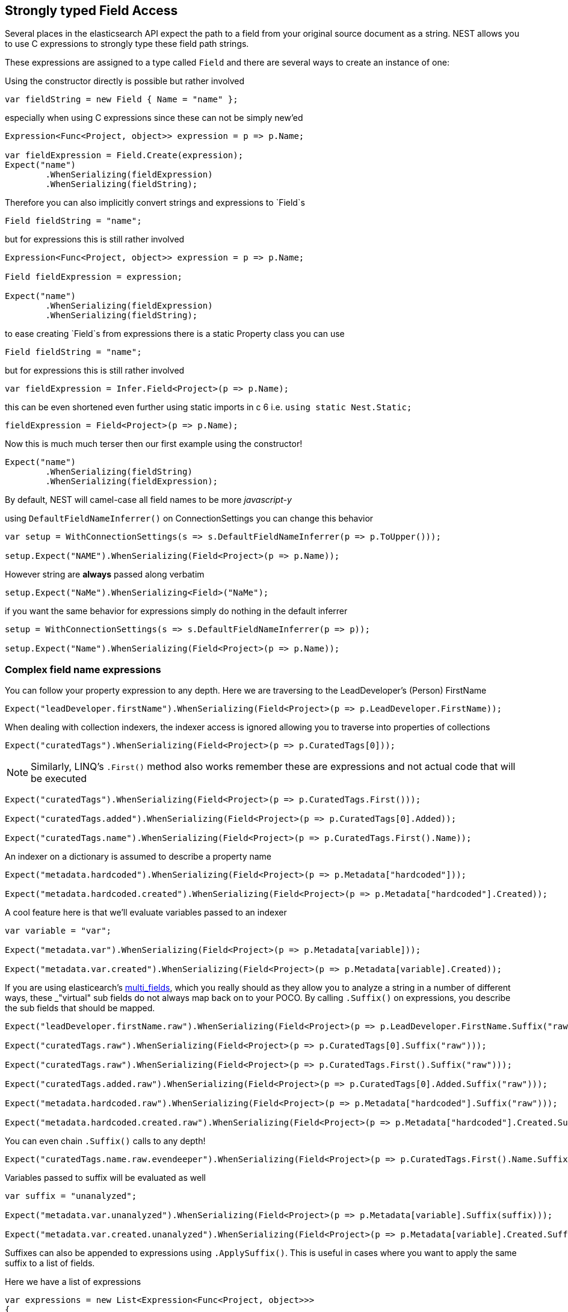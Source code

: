 :section-number: 2.1

:ref_current: https://www.elastic.co/guide/en/elasticsearch/reference/current

:github: https://github.com/elastic/elasticsearch-net

:imagesdir: ../../../images

== Strongly typed Field Access 

Several places in the elasticsearch API expect the path to a field from your original source document as a string.
NEST allows you to use C expressions to strongly type these field path strings. 

These expressions are assigned to a type called `Field` and there are several ways to create an instance of one:

Using the constructor directly is possible but rather involved 

[source,csharp,method-name="usingconstructors"]
----
var fieldString = new Field { Name = "name" };
----

especially when using C expressions since these can not be simply new'ed

[source,csharp,method-name="usingconstructors"]
----
Expression<Func<Project, object>> expression = p => p.Name;

var fieldExpression = Field.Create(expression);
Expect("name")
	.WhenSerializing(fieldExpression)
	.WhenSerializing(fieldString);
----

Therefore you can also implicitly convert strings and expressions to `Field`s 

[source,csharp,method-name="implicitconversion"]
----
Field fieldString = "name";
----

but for expressions this is still rather involved 

[source,csharp,method-name="implicitconversion"]
----
Expression<Func<Project, object>> expression = p => p.Name;

Field fieldExpression = expression;

Expect("name")
	.WhenSerializing(fieldExpression)
	.WhenSerializing(fieldString);
----

to ease creating `Field`s from expressions there is a static Property class you can use 

[source,csharp,method-name="usingstaticpropertyfield"]
----
Field fieldString = "name";
----

but for expressions this is still rather involved 

[source,csharp,method-name="usingstaticpropertyfield"]
----
var fieldExpression = Infer.Field<Project>(p => p.Name);
----

this can be even shortened even further using static imports in c 6 i.e.
				`using static Nest.Static;` 

[source,csharp,method-name="usingstaticpropertyfield"]
----
fieldExpression = Field<Project>(p => p.Name);
----

Now this is much much terser then our first example using the constructor! 

[source,csharp,method-name="usingstaticpropertyfield"]
----
Expect("name")
	.WhenSerializing(fieldString)
	.WhenSerializing(fieldExpression);
----

By default, NEST will camel-case all field names to be more _javascript-y_ 

using `DefaultFieldNameInferrer()` on ConnectionSettings you can change this behavior 

[source,csharp,method-name="defaultfieldnameinferrer"]
----
var setup = WithConnectionSettings(s => s.DefaultFieldNameInferrer(p => p.ToUpper()));

setup.Expect("NAME").WhenSerializing(Field<Project>(p => p.Name));
----

However string are *always* passed along verbatim 

[source,csharp,method-name="defaultfieldnameinferrer"]
----
setup.Expect("NaMe").WhenSerializing<Field>("NaMe");
----

if you want the same behavior for expressions simply do nothing in the default inferrer 

[source,csharp,method-name="defaultfieldnameinferrer"]
----
setup = WithConnectionSettings(s => s.DefaultFieldNameInferrer(p => p));

setup.Expect("Name").WhenSerializing(Field<Project>(p => p.Name));
----

=== Complex field name expressions 

You can follow your property expression to any depth. Here we are traversing to the LeadDeveloper's (Person) FirstName 

[source,csharp,method-name="complexfieldnameexpressions"]
----
Expect("leadDeveloper.firstName").WhenSerializing(Field<Project>(p => p.LeadDeveloper.FirstName));
----

When dealing with collection indexers, the indexer access is ignored allowing you to traverse into properties of collections 

[source,csharp,method-name="complexfieldnameexpressions"]
----
Expect("curatedTags").WhenSerializing(Field<Project>(p => p.CuratedTags[0]));
----

NOTE: Similarly, LINQ's `.First()` method also works 
remember these are expressions and not actual code that will be executed

[source,csharp,method-name="complexfieldnameexpressions"]
----
Expect("curatedTags").WhenSerializing(Field<Project>(p => p.CuratedTags.First()));

Expect("curatedTags.added").WhenSerializing(Field<Project>(p => p.CuratedTags[0].Added));

Expect("curatedTags.name").WhenSerializing(Field<Project>(p => p.CuratedTags.First().Name));
----

An indexer on a dictionary is assumed to describe a property name 

[source,csharp,method-name="complexfieldnameexpressions"]
----
Expect("metadata.hardcoded").WhenSerializing(Field<Project>(p => p.Metadata["hardcoded"]));

Expect("metadata.hardcoded.created").WhenSerializing(Field<Project>(p => p.Metadata["hardcoded"].Created));
----

A cool feature here is that we'll evaluate variables passed to an indexer 

[source,csharp,method-name="complexfieldnameexpressions"]
----
var variable = "var";

Expect("metadata.var").WhenSerializing(Field<Project>(p => p.Metadata[variable]));

Expect("metadata.var.created").WhenSerializing(Field<Project>(p => p.Metadata[variable].Created));
----

If you are using elasticearch's {ref_current}/_multi_fields.html[multi_fields], which you really should as they allow 
you to analyze a string in a number of different ways, these _"virtual" sub fields 
do not always map back on to your POCO. By calling `.Suffix()` on expressions, you describe the sub fields that 
should be mapped. 

[source,csharp,method-name="complexfieldnameexpressions"]
----
Expect("leadDeveloper.firstName.raw").WhenSerializing(Field<Project>(p => p.LeadDeveloper.FirstName.Suffix("raw")));

Expect("curatedTags.raw").WhenSerializing(Field<Project>(p => p.CuratedTags[0].Suffix("raw")));

Expect("curatedTags.raw").WhenSerializing(Field<Project>(p => p.CuratedTags.First().Suffix("raw")));

Expect("curatedTags.added.raw").WhenSerializing(Field<Project>(p => p.CuratedTags[0].Added.Suffix("raw")));

Expect("metadata.hardcoded.raw").WhenSerializing(Field<Project>(p => p.Metadata["hardcoded"].Suffix("raw")));

Expect("metadata.hardcoded.created.raw").WhenSerializing(Field<Project>(p => p.Metadata["hardcoded"].Created.Suffix("raw")));
----

You can even chain `.Suffix()` calls to any depth!

[source,csharp,method-name="complexfieldnameexpressions"]
----
Expect("curatedTags.name.raw.evendeeper").WhenSerializing(Field<Project>(p => p.CuratedTags.First().Name.Suffix("raw").Suffix("evendeeper")));
----

Variables passed to suffix will be evaluated as well 

[source,csharp,method-name="complexfieldnameexpressions"]
----
var suffix = "unanalyzed";

Expect("metadata.var.unanalyzed").WhenSerializing(Field<Project>(p => p.Metadata[variable].Suffix(suffix)));

Expect("metadata.var.created.unanalyzed").WhenSerializing(Field<Project>(p => p.Metadata[variable].Created.Suffix(suffix)));
----

Suffixes can also be appended to expressions using `.ApplySuffix()`. This is useful in cases where you want to apply the same suffix
to a list of fields. 

Here we have a list of expressions 

[source,csharp,method-name="appendingsuffixtoexpressions"]
----
var expressions = new List<Expression<Func<Project, object>>>
{
	p => p.Name,
	p => p.Description,
	p => p.CuratedTags.First().Name,
	p => p.LeadDeveloper.FirstName
};
----

and we want to append the suffix "raw" to each 

[source,csharp,method-name="appendingsuffixtoexpressions"]
----
var fieldExpressions = 
	expressions.Select<Expression<Func<Project, object>>, Field>(e => e.AppendSuffix("raw")).ToList();

Expect("name.raw").WhenSerializing(fieldExpressions[0]);

Expect("description.raw").WhenSerializing(fieldExpressions[1]);

Expect("curatedTags.name.raw").WhenSerializing(fieldExpressions[2]);

Expect("leadDeveloper.firstName.raw").WhenSerializing(fieldExpressions[3]);
----

=== Annotations 

When using NEST's property attributes you can specify a new name for the properties

[source,csharp,method-name="unknown"]
----
public class BuiltIn
{
	[String(Name = "naam")]
	public string Name { get; set; }
}
----

[source,csharp,method-name="builtinannotiatons"]
----
Expect("naam").WhenSerializing(Field<BuiltIn>(p => p.Name));
----

Starting with NEST 2.x we also ask the serializer if it can resolve the property to a name.
Here we ask the default `JsonNetSerializer` to resolve a property name and it takes 
the `JsonPropertyAttribute` into account

[source,csharp,method-name="unknown"]
----
public class SerializerSpecific
{
	[JsonProperty("nameInJson")]
	public string Name { get; set; }
}
----

[source,csharp,method-name="serializerspecificannotations"]
----
Expect("nameInJson").WhenSerializing(Field<SerializerSpecific>(p => p.Name));
----

If both a NEST property attribute and a serializer specific attribute are present on a property, 
NEST takes precedence

[source,csharp,method-name="unknown"]
----
public class Both
{
	[String(Name = "naam")]
	[JsonProperty("nameInJson")]
	public string Name { get; set; }
}
----

[source,csharp,method-name="nestattributetakesprecedence"]
----
Expect("naam").WhenSerializing(Field<Both>(p => p.Name));

Expect(new
{
	naam = "Martijn Laarman"
}).WhenSerializing(new Both { Name = "Martijn Laarman" });
----

Resolution of field names is cached per connection settings instance. To demonstrate,
take the following simple POCOs

[source,csharp,method-name="unknown"]
----
class A { public C C { get; set; } }

class B { public C C { get; set; } }

class C { public string Name { get; set; } }
----

[source,csharp,method-name="expressionsarecachedbutseedifferenttypes"]
----
var connectionSettings = TestClient.CreateSettings(forceInMemory: true);

var client = new ElasticClient(connectionSettings);

var fieldNameOnA = client.Infer.Field(Field<A>(p => p.C.Name));

var fieldNameOnB = client.Infer.Field(Field<B>(p => p.C.Name));
----

Here we have to similary shaped expressions on coming from A and on from B
that will resolve to the same field name, as expected

[source,csharp,method-name="expressionsarecachedbutseedifferenttypes"]
----
fieldNameOnA.Should().Be("c.name");

fieldNameOnB.Should().Be("c.name");
----

now we create a new connectionsettings with a remap for C on class A to `d`
now when we resolve the field path for A will be different

[source,csharp,method-name="expressionsarecachedbutseedifferenttypes"]
----
var newConnectionSettings = TestClient.CreateSettings(forceInMemory: true, modifySettings: s => s
	.InferMappingFor<A>(m => m
		.Rename(p => p.C, "d")
	)
);

var newClient = new ElasticClient(newConnectionSettings);

fieldNameOnA = newClient.Infer.Field(Field<A>(p => p.C.Name));

fieldNameOnB = newClient.Infer.Field(Field<B>(p => p.C.Name));

fieldNameOnA.Should().Be("d.name");

fieldNameOnB.Should().Be("c.name");
----

however we didn't break inferrence on the first client instance using its separate connectionsettings 

[source,csharp,method-name="expressionsarecachedbutseedifferenttypes"]
----
fieldNameOnA = client.Infer.Field(Field<A>(p => p.C.Name));

fieldNameOnB = client.Infer.Field(Field<B>(p => p.C.Name));

fieldNameOnA.Should().Be("c.name");

fieldNameOnB.Should().Be("c.name");
----

To wrap up, the precedence in which field names are inferred is:

. A hard rename of the property on connection settings using `.Rename()`

. A NEST property mapping

. Ask the serializer if the property has a verbatim value e.g it has an explicit JsonPropery attribute.

. Pass the MemberInfo's Name to the DefaultFieldNameInferrer which by default camelCases

The following example class will demonstrate this precedence

[source,csharp,method-name="unknown"]
----
class Precedence
{
	// Even though this property has a NEST property mapping and a JsonProperty attribute,
	// We are going to provide a hard rename for it on ConnectionSettings later that should win.
	[String(Name = "renamedIgnoresNest")]
	[JsonProperty("renamedIgnoresJsonProperty")]
	public string RenamedOnConnectionSettings { get; set; }

	// This property has both a NEST attribute and a JsonProperty, NEST should win.
	[String(Name = "nestAtt")]
	[JsonProperty("jsonProp")]
	public string NestAttribute { get; set; }

	// We should take the json property into account by itself
	[JsonProperty("jsonProp")]
	public string JsonProperty { get; set; }

	// This property we are going to special case in our custom serializer to resolve to ask
	[JsonProperty("dontaskme")]
	public string AskSerializer { get; set; }

	// We are going to register a DefaultFieldNameInferrer on ConnectionSettings 
	// that will uppercase all properties. 
	public string DefaultFieldNameInferrer { get; set; }
}
----

Here we create a custom serializer that renames any property named `AskSerializer` to `ask`

[source,csharp,method-name="unknown"]
----
class CustomSerializer : JsonNetSerializer
{
	public CustomSerializer(IConnectionSettingsValues settings) : base(settings) { }

	public override IPropertyMapping CreatePropertyMapping(MemberInfo memberInfo)
	{
		return memberInfo.Name == nameof(Precedence.AskSerializer) 
			? new PropertyMapping { Name = "ask" } 
			: base.CreatePropertyMapping(memberInfo);
	}
}
----

here we provide an explicit rename of a property on connectionsettings using `.Rename()`
and all properties that are not mapped verbatim should be uppercased

[source,csharp,method-name="precedenceisasexpected"]
----
var usingSettings = WithConnectionSettings(s => s
	
	.InferMappingFor<Precedence>(m => m
		.Rename(p => p.RenamedOnConnectionSettings, "renamed")
	)
	.DefaultFieldNameInferrer(p => p.ToUpperInvariant())
).WithSerializer(s => new CustomSerializer(s));

usingSettings.Expect("renamed").ForField(Field<Precedence>(p => p.RenamedOnConnectionSettings));

usingSettings.Expect("nestAtt").ForField(Field<Precedence>(p => p.NestAttribute));

usingSettings.Expect("jsonProp").ForField(Field<Precedence>(p => p.JsonProperty));

usingSettings.Expect("ask").ForField(Field<Precedence>(p => p.AskSerializer));

usingSettings.Expect("DEFAULTFIELDNAMEINFERRER").ForField(Field<Precedence>(p => p.DefaultFieldNameInferrer));
----

The same naming rules also apply when indexing a document 

[source,csharp,method-name="precedenceisasexpected"]
----
usingSettings.Expect(new [] 
{
	"ask",
	"DEFAULTFIELDNAMEINFERRER",
	"jsonProp",
	"nestAtt",
	"renamed"
}).AsPropertiesOf(new Precedence
{
	RenamedOnConnectionSettings = "renamed on connection settings",
	NestAttribute = "using a nest attribute",
	JsonProperty = "the default serializer resolves json property attributes",
	AskSerializer = "serializer fiddled with this one",
	DefaultFieldNameInferrer = "shouting much?"
});
----

